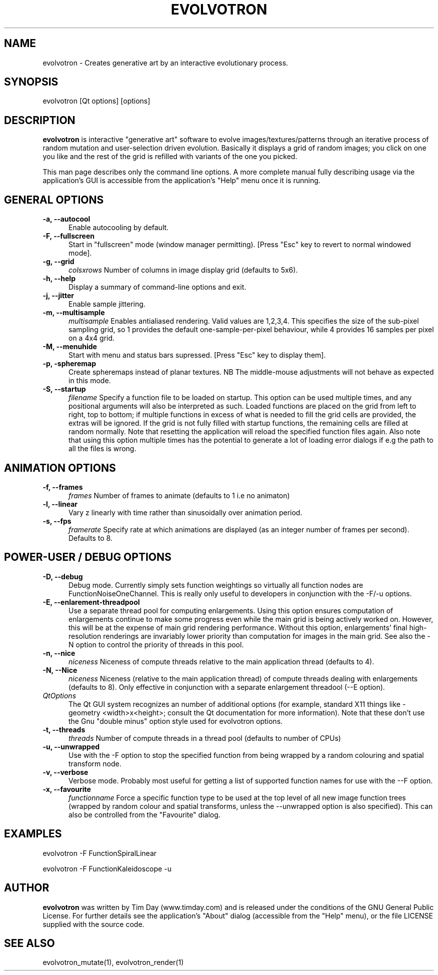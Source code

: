 .TH EVOLVOTRON 1 "16 Oct 2009" "www.timday.com" "Evolvotron"

.SH NAME
evolvotron \- Creates generative art by an interactive evolutionary process.

.SH SYNOPSIS
evolvotron
[Qt options]
[options]

.SH DESCRIPTION

.B evolvotron
is interactive "generative art" software to evolve
images/textures/patterns through an iterative process of random
mutation and user-selection driven evolution.
Basically it displays a grid of random images; you click
on one you like and the rest of the grid is refilled with
variants of the one you picked.

This man page describes only the command line options.
A more complete manual fully describing usage via the application's GUI
is accessible from the application's "Help" menu once it is running.

.SH GENERAL OPTIONS

.TP 0.5i
.B \-a, \-\-autocool
Enable autocooling by default.

.TP 0.5i
.B  \-F, \-\-fullscreen
Start in "fullscreen" mode (window manager permitting).
[Press "Esc" key to revert to normal windowed mode].

.TP 0.5i
.B \-g, \-\-grid
.I colsxrows
Number of columns in image display grid (defaults to 5x6).

.TP 0.5i
.B \-h, \-\-help
Display a summary of command-line options and exit.

.TP 0.5i
.B \-j, \-\-jitter 
Enable sample jittering.

.TP 0.5i
.B \-m, \-\-multisample
.I multisample
Enables antialiased rendering.
Valid values are 1,2,3,4.
This specifies the size of the sub-pixel sampling grid,
so 1 provides the default one-sample-per-pixel behaviour,
while 4 provides 16 samples per pixel on a 4x4 grid.

.TP
.B \-M, \-\-menuhide
Start with menu and status bars supressed.
[Press "Esc" key to display them].

.TP 0.5i
.B \-p, \-spheremap
Create spheremaps instead of planar textures.
NB The middle-mouse adjustments will not behave as expected in this mode.

.TP 0.5i
.B \-S, \-\-startup
.I filename
Specify a function file to be loaded on startup.
This option can be used multiple times, and any positional arguments will also be interpreted as such.
Loaded functions are placed on the grid from left to right, top to bottom; 
if multiple functions in excess of what is needed to fill the grid cells are provided, the extras will be ignored.
If the grid is not fully filled with startup functions, the remaining cells are filled at random normally.
Note that resetting the application will reload the specified function files again.
Also note that using this option multiple times has the potential to generate a lot of
loading error dialogs if e.g the path to all the files is wrong.

.SH ANIMATION OPTIONS

.TP 0.5i
.B \-f, \-\-frames
.I frames
Number of frames to animate (defaults to 1 i.e no animaton)

.TP 0.5i
.B \-l, \-\-linear
Vary z linearly with time rather than sinusoidally over animation period.

.TP 0.5i
.B \-s, \-\-fps
.I framerate
Specify rate at which animations are displayed
(as an integer number of frames per second).
Defaults to 8.

.SH POWER-USER / DEBUG OPTIONS

.TP 0.5i
.B \-D, \-\-debug
Debug mode.
Currently simply sets function weightings so virtually all function nodes are FunctionNoiseOneChannel.
This is really only useful to developers in conjunction with the \-F/\-u options.

.TP 0.5i
.B \-E, \-\-enlarement-threadpool
Use a separate thread pool for computing enlargements.
Using this option ensures computation of enlargements continue to make
some progress even while the main grid is being actively worked on.
However, this will be at the expense of main grid rendering performance.
Without this option, enlargements' final high-resolution renderings are
invariably lower priority than computation for images in the main grid.
See also the \-N option to control the priority of threads in this pool.

.TP 0.5i
.B \-n, \-\-nice
.I niceness
Niceness of compute threads relative to the main application thread (defaults to 4).

.TP 0.5i
.B \-N, \-\-Nice
.I niceness
Niceness (relative to the main application thread) 
of compute threads dealing with enlargements (defaults to 8).
Only effective in conjunction with a separate enlargement threadool (\-\-E option).

.TP 0.5i
.I QtOptions
The Qt GUI system recognizes an number of additional options
(for example, standard X11 things like \-geometry <width>x<height>;
consult the Qt documentation for more information).
Note that these don't use the Gnu "double minus" option style
used for evolvotron options.

.TP 0.5i
.B \-t, \-\-threads
.I threads
Number of compute threads in a thread pool (defaults to number of CPUs)

.TP 0.5i
.B \-u, \-\-unwrapped
Use with the \-F option to stop the specified function from being wrapped by a random colouring and spatial transform node.

.TP 0.5i
.B \-v, \-\-verbose
Verbose mode.
Probably most useful for getting a list of supported
function names for use with the \-\-F option.

.TP 0.5i
.B \-x, \-\-favourite
.I functionname
Force a specific function type to be used at the top level of
all new image function trees (wrapped by random colour and
spatial transforms, unless the \-\-unwrapped option is also specified).
This can also be controlled from the "Favourite" dialog.

.SH EXAMPLES

evolvotron \-F FunctionSpiralLinear

evolvotron \-F FunctionKaleidoscope \-u

.SH AUTHOR
.B evolvotron
was written by Tim Day (www.timday.com) and is released
under the conditions of the GNU General Public License.
For further details see the application's "About" dialog
(accessible from the "Help" menu),
or the file LICENSE supplied with the source code.

.SH SEE ALSO

evolvotron_mutate(1), evolvotron_render(1)
